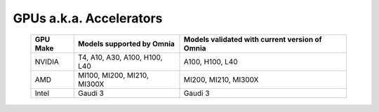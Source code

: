 GPUs a.k.a. Accelerators
==========================

    +----------------+-----------------------------------+------------------------------------------------+
    | GPU Make       | Models supported by Omnia         | Models validated with current version of Omnia |
    +================+===================================+================================================+
    | NVIDIA         | T4, A10, A30, A100, H100, L40     | A100, H100, L40                                |
    +----------------+-----------------------------------+------------------------------------------------+
    | AMD            | MI100, MI200, MI210, MI300X       | MI200, MI210, MI300X                           |
    +----------------+-----------------------------------+------------------------------------------------+
    | Intel          | Gaudi 3                           | Gaudi 3                                        |
    +----------------+-----------------------------------+------------------------------------------------+

.. versionadded:: 1.7
    Intel Gaudi 3